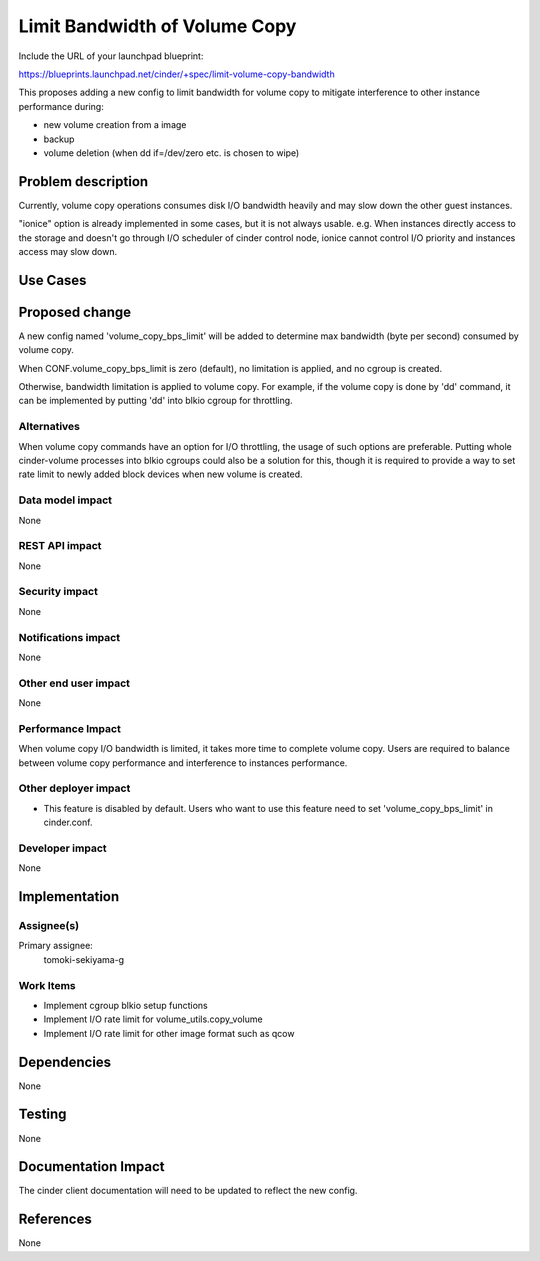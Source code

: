 ..
 This work is licensed under a Creative Commons Attribution 3.0 Unported
 License.

 http://creativecommons.org/licenses/by/3.0/legalcode

==========================================
Limit Bandwidth of Volume Copy
==========================================

Include the URL of your launchpad blueprint:

https://blueprints.launchpad.net/cinder/+spec/limit-volume-copy-bandwidth

This proposes adding a new config to limit bandwidth for volume copy to
mitigate interference to other instance performance during:

* new volume creation from a image
* backup
* volume deletion (when dd if=/dev/zero etc. is chosen to wipe)


Problem description
===================

Currently, volume copy operations consumes disk I/O bandwidth heavily and may
slow down the other guest instances.

"ionice" option is already implemented in some cases, but it is not always
usable. e.g. When instances directly access to the storage and doesn't go
through I/O scheduler of cinder control node, ionice cannot control I/O
priority and instances access may slow down.

Use Cases
=========

Proposed change
===============

A new config named 'volume_copy_bps_limit' will be added to determine max
bandwidth (byte per second) consumed by volume copy.

When CONF.volume_copy_bps_limit is zero (default), no limitation is applied,
and no cgroup is created.

Otherwise, bandwidth limitation is applied to volume copy. For example, if the
volume copy is done by 'dd' command, it can be implemented by putting 'dd'
into blkio cgroup for throttling.



Alternatives
------------

When volume copy commands have an option for I/O throttling, the usage of such
options are preferable.
Putting whole cinder-volume processes into blkio cgroups could also be a
solution for this, though it is required to provide a way to set rate limit to
newly added block devices when new volume is created.


Data model impact
-----------------

None

REST API impact
---------------

None

Security impact
---------------

None

Notifications impact
--------------------

None

Other end user impact
---------------------

None

Performance Impact
------------------

When volume copy I/O bandwidth is limited, it takes more time to complete
volume copy. Users are required to balance between volume copy performance
and interference to instances performance.


Other deployer impact
---------------------

* This feature is disabled by default. Users who want to use this feature need
  to set 'volume_copy_bps_limit' in cinder.conf.

Developer impact
----------------

None

Implementation
==============

Assignee(s)
-----------

Primary assignee:
  tomoki-sekiyama-g

Work Items
----------

* Implement cgroup blkio setup functions
* Implement I/O rate limit for volume_utils.copy_volume
* Implement I/O rate limit for other image format such as qcow

Dependencies
============

None

Testing
=======

None

Documentation Impact
====================

The cinder client documentation will need to be updated to reflect the new
config.


References
==========

None
